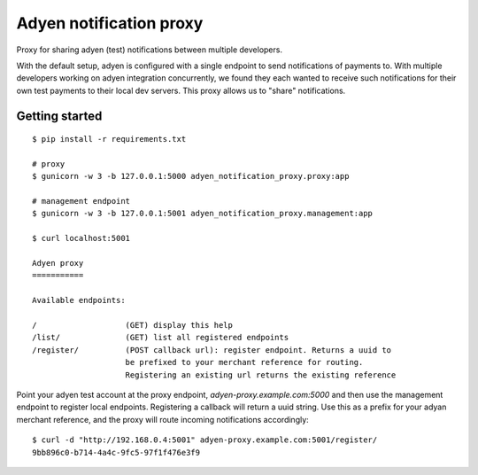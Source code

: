 Adyen notification proxy
========================

Proxy for sharing adyen (test) notifications between multiple developers.

With the default setup, adyen is configured with a single endpoint to send
notifications of payments to. With multiple developers working on adyen
integration concurrently, we found they each wanted to receive such
notifications for their own test payments to their local dev servers. This
proxy allows us to "share" notifications.

Getting started
---------------

::

    $ pip install -r requirements.txt

    # proxy
    $ gunicorn -w 3 -b 127.0.0.1:5000 adyen_notification_proxy.proxy:app

    # management endpoint
    $ gunicorn -w 3 -b 127.0.0.1:5001 adyen_notification_proxy.management:app

    $ curl localhost:5001

    Adyen proxy
    ===========

    Available endpoints:

    /                   (GET) display this help
    /list/              (GET) list all registered endpoints
    /register/          (POST callback url): register endpoint. Returns a uuid to
                        be prefixed to your merchant reference for routing.
                        Registering an existing url returns the existing reference


Point your adyen test account at the proxy endpoint,
`adyen-proxy.example.com:5000` and then use the management endpoint to
register local endpoints. Registering a callback will return a uuid string.
Use this as a prefix for your adyan merchant reference, and the proxy will
route incoming notifications accordingly::

    $ curl -d "http://192.168.0.4:5001" adyen-proxy.example.com:5001/register/
    9bb896c0-b714-4a4c-9fc5-97f1f476e3f9
